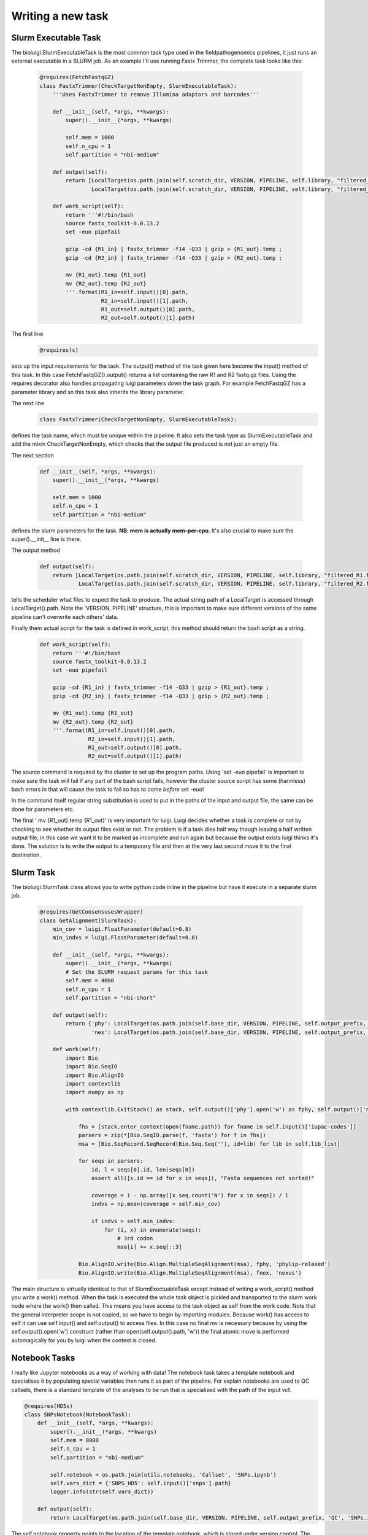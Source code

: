 Writing a new task
===================

Slurm Executable Task
---------------------

The bioluigi.SlurmExecutableTask is the most common task type used in the fieldpathogenomics pipelines, it just runs an external executable in a SLURM job. As an example I'll use running Fastx Trimmer, the complete task looks like this:

    .. code-block:: python

        @requires(FetchFastqGZ)
        class FastxTrimmer(CheckTargetNonEmpty, SlurmExecutableTask):
            '''Uses FastxTrimmer to remove Illumina adaptors and barcodes'''

            def __init__(self, *args, **kwargs):
                super().__init__(*args, **kwargs)

                self.mem = 1000
                self.n_cpu = 1
                self.partition = "nbi-medium"

            def output(self):
                return [LocalTarget(os.path.join(self.scratch_dir, VERSION, PIPELINE, self.library, "filtered_R1.fastq.gz")),
                        LocalTarget(os.path.join(self.scratch_dir, VERSION, PIPELINE, self.library, "filtered_R2.fastq.gz"))]

            def work_script(self):
                return '''#!/bin/bash
                source fastx_toolkit-0.0.13.2
                set -euo pipefail

                gzip -cd {R1_in} | fastx_trimmer -f14 -Q33 | gzip > {R1_out}.temp ;
                gzip -cd {R2_in} | fastx_trimmer -f14 -Q33 | gzip > {R2_out}.temp ;

                mv {R1_out}.temp {R1_out}
                mv {R2_out}.temp {R2_out}
                '''.format(R1_in=self.input()[0].path,
                           R2_in=self.input()[1].path,
                           R1_out=self.output()[0].path,
                           R2_out=self.output()[1].path)


The first line
    .. code-block:: python

        @requires(c)

sets up the input requirements for the task. The output() method of the task given here become the input() method of this task. In this case FetchFastqGZ().output() returns a list containing the raw R1 and R2 fastq.gz files. Using the requires decorator also handles propagating luigi parameters down the task graph. For example FetchFastqGZ has a parameter library and so this task also inherits the library parameter.


The next line
    .. code-block:: python

        class FastxTrimmer(CheckTargetNonEmpty, SlurmExecutableTask):

defines the task name, which must be unique within the pipeline. It also sets the task type as SlurmExecutableTask and add the mixin CheckTargetNonEmpty, which checks that the output file produced is not just an empty file.

The next section

    .. code-block:: python

        def __init__(self, *args, **kwargs):
            super().__init__(*args, **kwargs)

            self.mem = 1000
            self.n_cpu = 1
            self.partition = "nbi-medium"

defines the slurm parameters for the task. **NB: mem is actually mem-per-cpu**. It's also crucial to make sure the super().__init__ line is there.

The output method

    .. code-block:: python

        def output(self):
            return [LocalTarget(os.path.join(self.scratch_dir, VERSION, PIPELINE, self.library, "filtered_R1.fastq.gz")),
                    LocalTarget(os.path.join(self.scratch_dir, VERSION, PIPELINE, self.library, "filtered_R2.fastq.gz"))]


tells the scheduler what files to expect the task to produce. The actual string path of a LocalTarget is accessed through LocalTarget().path.
Note the 'VERSION, PIPELINE' structure, this is important to make sure different versions of the same pipeline can't overwrite each others' data.

Finally them actual script for the task is defined in work_script, this method should return the bash script as a string.

    .. code-block:: python

            def work_script(self):
                return '''#!/bin/bash
                source fastx_toolkit-0.0.13.2
                set -euo pipefail

                gzip -cd {R1_in} | fastx_trimmer -f14 -Q33 | gzip > {R1_out}.temp ;
                gzip -cd {R2_in} | fastx_trimmer -f14 -Q33 | gzip > {R2_out}.temp ;

                mv {R1_out}.temp {R1_out}
                mv {R2_out}.temp {R2_out}
                '''.format(R1_in=self.input()[0].path,
                           R2_in=self.input()[1].path,
                           R1_out=self.output()[0].path,
                           R2_out=self.output()[1].path)

The source command is required by the cluster to set up the program paths. Using 'set -euo pipefail' is important to make sure the task will fail if any part of the bash script fails, however the cluster source script has some (harmless) bash errors in that will cause the task to fail so has to come *before* set -euo!

In the command itself regular string substitution is used to put in the paths of the input and output file, the same can be done for parameters etc.

The final ' mv {R1_out}.temp {R1_out}' is very important for luigi. Luigi decides whether a task is complete or not by checking to see whether its output files exist or not. The problem is if a task dies half way though leaving a half written output file, in this case we want it to be marked as incomplete and run again but because the output exists luigi thinks it's done. The solution is to write the output to a temporary file and then at the very last second move it to the final destination.

Slurm Task
------------

The bioluigi.SlurmTask class allows you to write python code inline in the pipeline but have it execute in a separate slurm job.

    .. code-block:: python

        @requires(GetConsensusesWrapper)
        class GetAlignment(SlurmTask):
            min_cov = luigi.FloatParameter(default=0.8)
            min_indvs = luigi.FloatParameter(default=0.8)

            def __init__(self, *args, **kwargs):
                super().__init__(*args, **kwargs)
                # Set the SLURM request params for this task
                self.mem = 4000
                self.n_cpu = 1
                self.partition = "nbi-short"

            def output(self):
                return {'phy': LocalTarget(os.path.join(self.base_dir, VERSION, PIPELINE, self.output_prefix, self.output_prefix + ".phy")),}
                        'nex': LocalTarget(os.path.join(self.base_dir, VERSION, PIPELINE, self.output_prefix, self.output_prefix + ".nex"))}

            def work(self):
                import Bio
                import Bio.SeqIO
                import Bio.AlignIO
                import contextlib
                import numpy as np

                with contextlib.ExitStack() as stack, self.output()['phy'].open('w') as fphy, self.output()['nex'].open('w') as fnex:

                    fhs = [stack.enter_context(open(fname.path)) for fname in self.input()['iupac-codes']]
                    parsers = zip(*[Bio.SeqIO.parse(f, 'fasta') for f in fhs])
                    msa = [Bio.SeqRecord.SeqRecord(Bio.Seq.Seq(''), id=lib) for lib in self.lib_list]

                    for seqs in parsers:
                        id, l = seqs[0].id, len(seqs[0])
                        assert all([x.id == id for x in seqs]), "Fasta sequences not sorted!"

                        coverage = 1 - np.array([x.seq.count('N') for x in seqs]) / l
                        indvs = np.mean(coverage > self.min_cov)

                        if indvs > self.min_indvs:
                            for (i, x) in enumerate(seqs):
                                # 3rd codon
                                msa[i] += x.seq[::3]

                    Bio.AlignIO.write(Bio.Align.MultipleSeqAlignment(msa), fphy, 'phylip-relaxed')
                    Bio.AlignIO.write(Bio.Align.MultipleSeqAlignment(msa), fnex, 'nexus')

The main structure is virtually identical to that of SlurmExectuableTask except instead of writing a work_script() method you write a work() method.
When the task is executed the whole task object is pickled and transported to the slurm work node where the work() then called. This means you have access to the task object as self from the work code.
Note that the general interpreter scope is not copied, so we have to begin by importing modules.
Because work() has access to self it can use self.input() and self.output() to access files. In this case no final mv is necessary because by using the self.output().open('w') construct (rather than open(self.output().path, 'w')) the final atomic move is performed automagically for you by luigi when the context is closed.

Notebook Tasks
--------------

I really like Jupyter notebooks as a way of working with data! The notebook task takes a template notebook and specialises it by populating special variables then runs it as part of the pipeline. For explain notebooks are used to QC callsets, there is a standard template of the analyses to be run that is specialised with the path of the input vcf.

.. code-block:: python

    @requires(HD5s)
    class SNPsNotebook(NotebookTask):
        def __init__(self, *args, **kwargs):
            super().__init__(*args, **kwargs)
            self.mem = 8000
            self.n_cpu = 1
            self.partition = "nbi-medium"

            self.notebook = os.path.join(utils.notebooks, 'Callset', 'SNPs.ipynb')
            self.vars_dict = {'SNPS_HD5': self.input()['snps'].path}
            logger.info(str(self.vars_dict))

        def output(self):
            return LocalTarget(os.path.join(self.base_dir, VERSION, PIPELINE, self.output_prefix, 'QC', 'SNPs.ipynb'))


The self.notebook property points to the location of the template notebook, which is stored under version control.
The vars_dict property defines the variables to be substituted. In the template notebook there is a cell that looks like

.. code-block:: python

    ##luigi-vars
    SNPS_HD5 = 'default'

When the task is run this is replace by the values of SNPS_HD5 in vars_dict.
The completed notebook is output to output() as both a .ipynb copy (for editing) and a html copy (for viewing)

Database Tasks
--------------

Using the luigi module it is easy to write pipeline data to an SQL database. This is standard and is explained in the luigi docs. A real example of this is from the genome assembly pipeline, this task runs abyss-fac to calculate assembly N50 and store it in a table

.. code-block:: python

    class AbyssFac(sqla.CopyToTable):
        columns = [
            (["Task", sqlalchemy.String(20)], {}),
            (["K", sqlalchemy.INTEGER], {}),
            (["soap_k", sqlalchemy.INTEGER], {}),
            (["n", sqlalchemy.FLOAT], {}),
            (["n:500", sqlalchemy.FLOAT], {}),
            (["L50", sqlalchemy.FLOAT], {}),
            (["min", sqlalchemy.FLOAT], {}),
            (["N80", sqlalchemy.FLOAT], {}),
            (["N50", sqlalchemy.FLOAT], {}),
            (["N20", sqlalchemy.FLOAT], {}),
            (["E-size", sqlalchemy.FLOAT], {}),
            (["max", sqlalchemy.FLOAT], {}),
            (["sum", sqlalchemy.FLOAT], {}),
            (["path", sqlalchemy.String(500)], {})
        ]

        connection_string = "mysql+pymysql://tgac:tgac_bioinf@tgac-db1.hpccluster/buntingd_pstgenome"
        table = "abyssfac"

        def __init__(self, *args, **kwargs):
            super().__init__(*args, **kwargs)

        def get_abyss(self):
            r = subprocess.run("source abyss-1.9.0; abyss-fac " + self.input().path,
                               stdout=subprocess.PIPE, shell=True, universal_newlines=True)
            r.check_returncode()
            values = r.stdout.split("\n")[1].split('\t')
            return [float(x) for x in values[:-1]] + [values[-1]]

        def rows(self):
            abyss = self.get_abyss()
            try:
                soap_k = self.soap_k
            except AttributeError:
                soap_k = -1
            self._rows = [[self.get_task_family()[:20]] + [self.K, soap_k] + abyss]
            return self._rows


The important thing to note here is the connection_string as this is specialised to the TGAC cluster. Also, this is run by the worker process so don't do anything to computationally intensive! Make a separate task to do calculations, output them to a file then make the CopyToTable task just read the file!

Committed Tasks
---------------

Committed tasks were something I experimented with but didn't really use. The idea is for important files used in downstream analyses like alignments and snp calls we need to be able to verify that the haven't been corrupted or edited since they were created. To do this the CommittedTask computes a checksum of the CommittedTarget after the task completes and stores this in a database along with the git commit hash of the code

.. code-block:: python

    @requires(SplitNCigarReads)
    class HaplotypeCaller(CheckTargetNonEmpty, CommittedTask, SlurmExecutableTask):
        '''Per sample SNP calling'''

        def __init__(self, *args, **kwargs):
            super().__init__(*args, **kwargs)
            # Set the SLURM request params for this task
            self.mem = 6000
            self.n_cpu = 1
            self.partition = "nbi-long,RG-Diane-Saunders"
            self.sbatch_args = '--constraint=intel'

        def output(self):
            return CommittedTarget(os.path.join(self.base_dir, VERSION, PIPELINE, self.library, self.library + ".g.vcf"))

        def work_script(self):
            return '''#!/bin/bash
                    source jre-8u92
                    gatk='{gatk}'
                    set -euo pipefail

                    $gatk -T HaplotypeCaller  \
                          -R {reference} \
                          -I {input} \
                          -dontUseSoftClippedBases\
                          --emitRefConfidence GVCF \
                          -o {output}.temp.g.vcf

                    mv {output}.temp.g.vcf {output}
            '''.format(input=self.input().path,
                       output=self.output().path,
                       gatk=gatk.format(mem=self.mem * self.n_cpu),
                       reference=self.reference)

